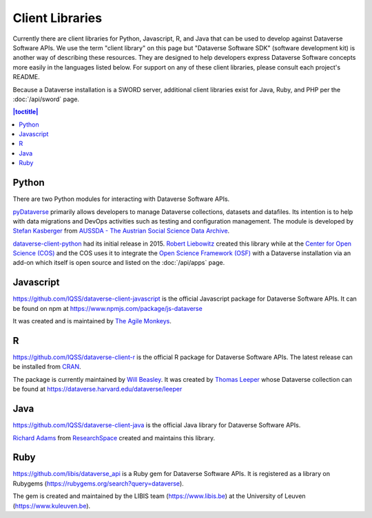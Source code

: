 Client Libraries
================

Currently there are client libraries for Python, Javascript, R, and Java that can be used to develop against Dataverse Software APIs. We use the term "client library" on this page but "Dataverse Software SDK" (software development kit) is another way of describing these resources. They are designed to help developers express Dataverse Software concepts more easily in the languages listed below. For support on any of these client libraries, please consult each project's README.

Because a Dataverse installation is a SWORD server, additional client libraries exist for Java, Ruby, and PHP per the :doc:`/api/sword` page.

.. contents:: |toctitle|
	:local:

Python
------

There are two Python modules for interacting with Dataverse Software APIs.

`pyDataverse <https://github.com/gdcc/pyDataverse>`_ primarily allows developers to manage Dataverse collections, datasets and datafiles. Its intention is to help with data migrations and DevOps activities such as testing and configuration management. The module is developed by `Stefan Kasberger <http://stefankasberger.at>`_ from `AUSSDA - The Austrian Social Science Data Archive <https://aussda.at>`_.  

`dataverse-client-python <https://github.com/IQSS/dataverse-client-python>`_ had its initial release in 2015. `Robert Liebowitz <https://github.com/rliebz>`_ created this library while at the `Center for Open Science (COS) <https://centerforopenscience.org>`_ and the COS uses it to integrate the `Open Science Framework (OSF) <https://osf.io>`_ with a Dataverse installation via an add-on which itself is open source and listed on the :doc:`/api/apps` page.

Javascript
----------

https://github.com/IQSS/dataverse-client-javascript is the official Javascript package for Dataverse Software APIs. It can be found on npm at https://www.npmjs.com/package/js-dataverse

It was created and is maintained by `The Agile Monkeys <https://www.theagilemonkeys.com>`_.

R
-

https://github.com/IQSS/dataverse-client-r is the official R package for Dataverse Software APIs. The latest release can be installed from `CRAN <https://cran.r-project.org/package=dataverse>`_.

The package is currently maintained by `Will Beasley <https://github.com/wibeasley>`_. It was created by `Thomas Leeper <http://thomasleeper.com>`_ whose Dataverse collection can be found at https://dataverse.harvard.edu/dataverse/leeper

Java
----

https://github.com/IQSS/dataverse-client-java is the official Java library for Dataverse Software APIs.

`Richard Adams <http://www.researchspace.com/electronic-lab-notebook/about_us_team.html>`_ from `ResearchSpace <http://www.researchspace.com>`_ created and maintains this library.

Ruby
----

https://github.com/libis/dataverse_api is a Ruby gem for Dataverse Software APIs. It is registered as a library on Rubygems (https://rubygems.org/search?query=dataverse).

The gem is created and maintained by the LIBIS team (https://www.libis.be) at the University of Leuven (https://www.kuleuven.be).

